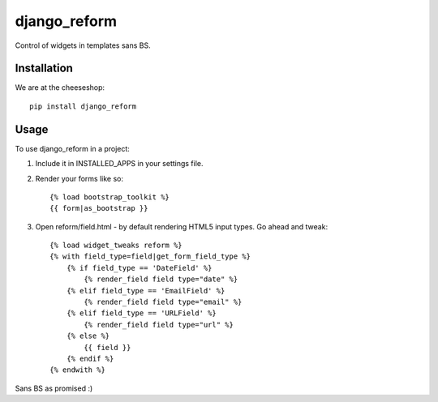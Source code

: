 =============================
django_reform
=============================

.. image:: https://badge.fury.io/py/django_reform.png
    :target: http://badge.fury.io/py/django_reform
    
.. image:: https://travis-ci.org/alixedi/django_reform.png?branch=master
        :target: https://travis-ci.org/alixedi/django_reform

.. image:: https://pypip.in/d/django_reform/badge.png
        :target: https://crate.io/packages/django_reform?version=latest


Control of widgets in templates sans BS.

Installation
------------

We are at the cheeseshop: ::

	pip install django_reform

Usage
-----

To use django_reform in a project:

1. Include it in INSTALLED_APPS in your settings file.

2. Render your forms like so: ::
	
	{% load bootstrap_toolkit %}
	{{ form|as_bootstrap }}

3. Open reform/field.html - by default rendering HTML5 input types. Go ahead and tweak: ::

	{% load widget_tweaks reform %}
	{% with field_type=field|get_form_field_type %}
	    {% if field_type == 'DateField' %}
	        {% render_field field type="date" %}
	    {% elif field_type == 'EmailField' %}
	        {% render_field field type="email" %}
	    {% elif field_type == 'URLField' %}
	        {% render_field field type="url" %}
	    {% else %}
	        {{ field }}
	    {% endif %}
	{% endwith %}

Sans BS as promised :)
